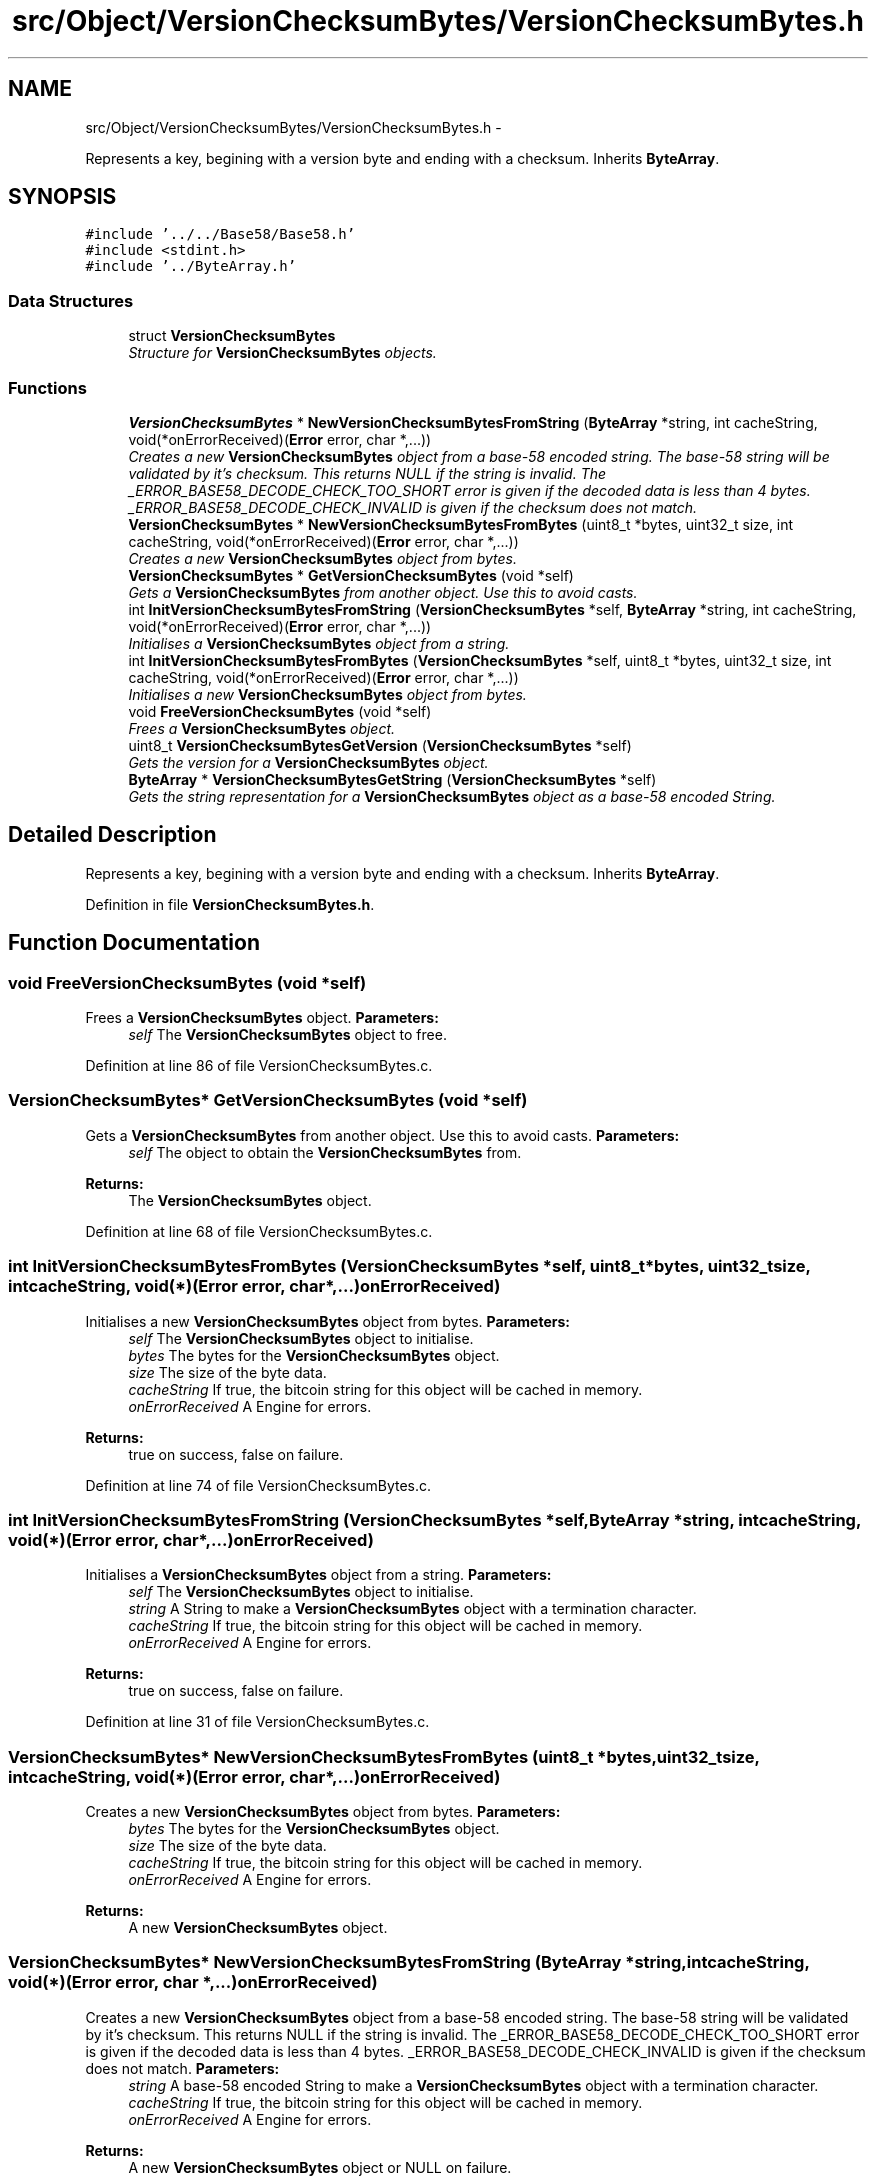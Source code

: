 .TH "src/Object/VersionChecksumBytes/VersionChecksumBytes.h" 3 "Fri Nov 9 2012" "Version 1.0" "Bitcoin" \" -*- nroff -*-
.ad l
.nh
.SH NAME
src/Object/VersionChecksumBytes/VersionChecksumBytes.h \- 
.PP
Represents a key, begining with a version byte and ending with a checksum. Inherits \fBByteArray\fP.  

.SH SYNOPSIS
.br
.PP
\fC#include '../../Base58/Base58.h'\fP
.br
\fC#include <stdint.h>\fP
.br
\fC#include '../ByteArray.h'\fP
.br

.SS "Data Structures"

.in +1c
.ti -1c
.RI "struct \fBVersionChecksumBytes\fP"
.br
.RI "\fIStructure for \fBVersionChecksumBytes\fP objects. \fP"
.in -1c
.SS "Functions"

.in +1c
.ti -1c
.RI "\fBVersionChecksumBytes\fP * \fBNewVersionChecksumBytesFromString\fP (\fBByteArray\fP *string, int cacheString, void(*onErrorReceived)(\fBError\fP error, char *,...))"
.br
.RI "\fICreates a new \fBVersionChecksumBytes\fP object from a base-58 encoded string. The base-58 string will be validated by it's checksum. This returns NULL if the string is invalid. The _ERROR_BASE58_DECODE_CHECK_TOO_SHORT error is given if the decoded data is less than 4 bytes. _ERROR_BASE58_DECODE_CHECK_INVALID is given if the checksum does not match. \fP"
.ti -1c
.RI "\fBVersionChecksumBytes\fP * \fBNewVersionChecksumBytesFromBytes\fP (uint8_t *bytes, uint32_t size, int cacheString, void(*onErrorReceived)(\fBError\fP error, char *,...))"
.br
.RI "\fICreates a new \fBVersionChecksumBytes\fP object from bytes. \fP"
.ti -1c
.RI "\fBVersionChecksumBytes\fP * \fBGetVersionChecksumBytes\fP (void *self)"
.br
.RI "\fIGets a \fBVersionChecksumBytes\fP from another object. Use this to avoid casts. \fP"
.ti -1c
.RI "int \fBInitVersionChecksumBytesFromString\fP (\fBVersionChecksumBytes\fP *self, \fBByteArray\fP *string, int cacheString, void(*onErrorReceived)(\fBError\fP error, char *,...))"
.br
.RI "\fIInitialises a \fBVersionChecksumBytes\fP object from a string. \fP"
.ti -1c
.RI "int \fBInitVersionChecksumBytesFromBytes\fP (\fBVersionChecksumBytes\fP *self, uint8_t *bytes, uint32_t size, int cacheString, void(*onErrorReceived)(\fBError\fP error, char *,...))"
.br
.RI "\fIInitialises a new \fBVersionChecksumBytes\fP object from bytes. \fP"
.ti -1c
.RI "void \fBFreeVersionChecksumBytes\fP (void *self)"
.br
.RI "\fIFrees a \fBVersionChecksumBytes\fP object. \fP"
.ti -1c
.RI "uint8_t \fBVersionChecksumBytesGetVersion\fP (\fBVersionChecksumBytes\fP *self)"
.br
.RI "\fIGets the version for a \fBVersionChecksumBytes\fP object. \fP"
.ti -1c
.RI "\fBByteArray\fP * \fBVersionChecksumBytesGetString\fP (\fBVersionChecksumBytes\fP *self)"
.br
.RI "\fIGets the string representation for a \fBVersionChecksumBytes\fP object as a base-58 encoded String. \fP"
.in -1c
.SH "Detailed Description"
.PP 
Represents a key, begining with a version byte and ending with a checksum. Inherits \fBByteArray\fP. 


.PP
Definition in file \fBVersionChecksumBytes.h\fP.
.SH "Function Documentation"
.PP 
.SS "void FreeVersionChecksumBytes (void *self)"
.PP
Frees a \fBVersionChecksumBytes\fP object. \fBParameters:\fP
.RS 4
\fIself\fP The \fBVersionChecksumBytes\fP object to free. 
.RE
.PP

.PP
Definition at line 86 of file VersionChecksumBytes.c.
.SS "\fBVersionChecksumBytes\fP* GetVersionChecksumBytes (void *self)"
.PP
Gets a \fBVersionChecksumBytes\fP from another object. Use this to avoid casts. \fBParameters:\fP
.RS 4
\fIself\fP The object to obtain the \fBVersionChecksumBytes\fP from. 
.RE
.PP
\fBReturns:\fP
.RS 4
The \fBVersionChecksumBytes\fP object. 
.RE
.PP

.PP
Definition at line 68 of file VersionChecksumBytes.c.
.SS "int InitVersionChecksumBytesFromBytes (\fBVersionChecksumBytes\fP *self, uint8_t *bytes, uint32_tsize, intcacheString, void(*)(\fBError\fP error, char *,...)onErrorReceived)"
.PP
Initialises a new \fBVersionChecksumBytes\fP object from bytes. \fBParameters:\fP
.RS 4
\fIself\fP The \fBVersionChecksumBytes\fP object to initialise. 
.br
\fIbytes\fP The bytes for the \fBVersionChecksumBytes\fP object. 
.br
\fIsize\fP The size of the byte data. 
.br
\fIcacheString\fP If true, the bitcoin string for this object will be cached in memory. 
.br
\fIonErrorReceived\fP A Engine for errors. 
.RE
.PP
\fBReturns:\fP
.RS 4
true on success, false on failure. 
.RE
.PP

.PP
Definition at line 74 of file VersionChecksumBytes.c.
.SS "int InitVersionChecksumBytesFromString (\fBVersionChecksumBytes\fP *self, \fBByteArray\fP *string, intcacheString, void(*)(\fBError\fP error, char *,...)onErrorReceived)"
.PP
Initialises a \fBVersionChecksumBytes\fP object from a string. \fBParameters:\fP
.RS 4
\fIself\fP The \fBVersionChecksumBytes\fP object to initialise. 
.br
\fIstring\fP A String to make a \fBVersionChecksumBytes\fP object with a termination character. 
.br
\fIcacheString\fP If true, the bitcoin string for this object will be cached in memory. 
.br
\fIonErrorReceived\fP A Engine for errors. 
.RE
.PP
\fBReturns:\fP
.RS 4
true on success, false on failure. 
.RE
.PP

.PP
Definition at line 31 of file VersionChecksumBytes.c.
.SS "\fBVersionChecksumBytes\fP* NewVersionChecksumBytesFromBytes (uint8_t *bytes, uint32_tsize, intcacheString, void(*)(\fBError\fP error, char *,...)onErrorReceived)"
.PP
Creates a new \fBVersionChecksumBytes\fP object from bytes. \fBParameters:\fP
.RS 4
\fIbytes\fP The bytes for the \fBVersionChecksumBytes\fP object. 
.br
\fIsize\fP The size of the byte data. 
.br
\fIcacheString\fP If true, the bitcoin string for this object will be cached in memory. 
.br
\fIonErrorReceived\fP A Engine for errors. 
.RE
.PP
\fBReturns:\fP
.RS 4
A new \fBVersionChecksumBytes\fP object. 
.RE
.PP

.SS "\fBVersionChecksumBytes\fP* NewVersionChecksumBytesFromString (\fBByteArray\fP *string, intcacheString, void(*)(\fBError\fP error, char *,...)onErrorReceived)"
.PP
Creates a new \fBVersionChecksumBytes\fP object from a base-58 encoded string. The base-58 string will be validated by it's checksum. This returns NULL if the string is invalid. The _ERROR_BASE58_DECODE_CHECK_TOO_SHORT error is given if the decoded data is less than 4 bytes. _ERROR_BASE58_DECODE_CHECK_INVALID is given if the checksum does not match. \fBParameters:\fP
.RS 4
\fIstring\fP A base-58 encoded String to make a \fBVersionChecksumBytes\fP object with a termination character. 
.br
\fIcacheString\fP If true, the bitcoin string for this object will be cached in memory. 
.br
\fIonErrorReceived\fP A Engine for errors. 
.RE
.PP
\fBReturns:\fP
.RS 4
A new \fBVersionChecksumBytes\fP object or NULL on failure. 
.RE
.PP

.PP
Definition at line 17 of file VersionChecksumBytes.c.
.SS "\fBByteArray\fP* VersionChecksumBytesGetString (\fBVersionChecksumBytes\fP *self)"
.PP
Gets the string representation for a \fBVersionChecksumBytes\fP object as a base-58 encoded String. \fBParameters:\fP
.RS 4
\fIself\fP The \fBVersionChecksumBytes\fP object. 
.RE
.PP
\fBReturns:\fP
.RS 4
The object represented as a base-58 encoded String. Do not modify this. Copy if modification is required. 
.RE
.PP

.SS "uint8_t VersionChecksumBytesGetVersion (\fBVersionChecksumBytes\fP *self)"
.PP
Gets the version for a \fBVersionChecksumBytes\fP object. \fBParameters:\fP
.RS 4
\fIself\fP The \fBVersionChecksumBytes\fP object. 
.RE
.PP
\fBReturns:\fP
.RS 4
The version code. The Macros _PRODUCTION_NETWORK and _TEST_NETWORK should correspond to this. 
.RE
.PP

.PP
Definition at line 94 of file VersionChecksumBytes.c.
.SH "Author"
.PP 
Generated automatically by Doxygen for Bitcoin from the source code.
